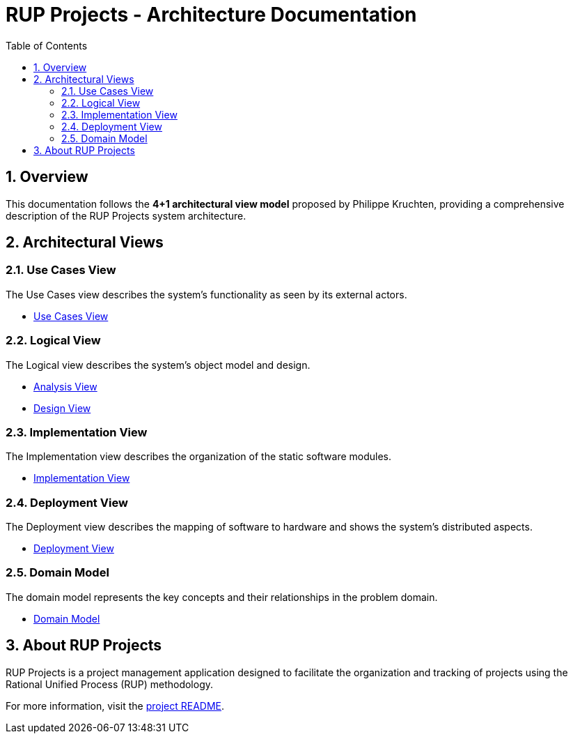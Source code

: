 = RUP Projects - Architecture Documentation
:toc: left
:toclevels: 2
:sectnums:
:icons: font

== Overview

This documentation follows the **4+1 architectural view model** proposed by Philippe Kruchten, providing a comprehensive description of the RUP Projects system architecture.

== Architectural Views

=== Use Cases View

The Use Cases view describes the system's functionality as seen by its external actors.

* link:usecasesview/UsecasesView.html[Use Cases View]

=== Logical View

The Logical view describes the system's object model and design.

* link:logicalview/analysisview/AnalysisView.html[Analysis View]
* link:logicalview/designview/DesignView.html[Design View]

=== Implementation View

The Implementation view describes the organization of the static software modules.

* link:implementationview/ImplementationView.html[Implementation View]

=== Deployment View

The Deployment view describes the mapping of software to hardware and shows the system's distributed aspects.

* link:deployview/DeployView.html[Deployment View]

=== Domain Model

The domain model represents the key concepts and their relationships in the problem domain.

* link:domainModel/domainModel.html[Domain Model]

== About RUP Projects

RUP Projects is a project management application designed to facilitate the organization and tracking of projects using the Rational Unified Process (RUP) methodology.

For more information, visit the link:../README.html[project README].
